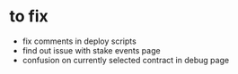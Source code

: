 * to fix
 - fix comments in deploy scripts
 - find out issue with stake events page
 - confusion on currently selected contract in debug page

